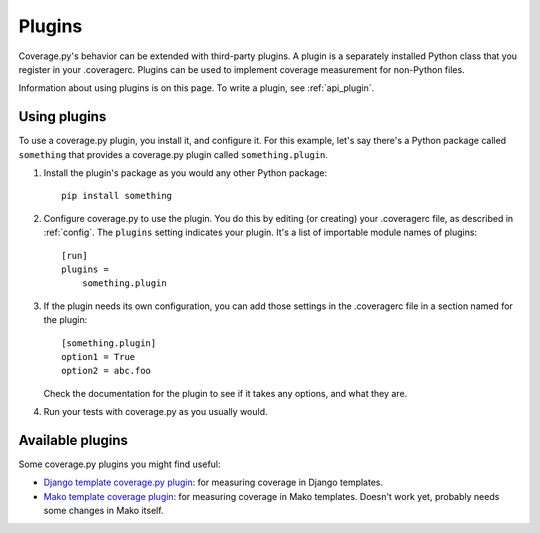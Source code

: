 .. Licensed under the Apache License: http://www.apache.org/licenses/LICENSE-2.0
.. For details: https://bitbucket.org/ned/coveragepy/src/default/NOTICE.txt

.. _plugins:

=======
Plugins
=======

.. :history: 20150124T143000, new page.
.. :history: 20150802T174600, updated for 4.0b1


Coverage.py's behavior can be extended with third-party plugins.  A plugin is a
separately installed Python class that you register in your .coveragerc.
Plugins can be used to implement coverage measurement for non-Python files.

Information about using plugins is on this page.  To write a plugin, see
:ref:`api_plugin`.

.. versionadded:: 4.0


Using plugins
-------------

To use a coverage.py plugin, you install it, and configure it.  For this
example, let's say there's a Python package called ``something`` that provides a
coverage.py plugin called ``something.plugin``.

#. Install the plugin's package as you would any other Python package::

    pip install something

#. Configure coverage.py to use the plugin.  You do this by editing (or
   creating) your .coveragerc file, as described in :ref:`config`.  The
   ``plugins`` setting indicates your plugin.  It's a list of importable module
   names of plugins::

    [run]
    plugins =
        something.plugin

#. If the plugin needs its own configuration, you can add those settings in
   the .coveragerc file in a section named for the plugin::

    [something.plugin]
    option1 = True
    option2 = abc.foo

   Check the documentation for the plugin to see if it takes any options, and
   what they are.

#. Run your tests with coverage.py as you usually would.


Available plugins
-----------------

Some coverage.py plugins you might find useful:

* `Django template coverage.py plugin`__: for measuring coverage in Django
  templates.

  .. __: https://pypi.python.org/pypi/django_coverage_plugin

* `Mako template coverage plugin`__: for measuring coverage in Mako templates.
  Doesn't work yet, probably needs some changes in Mako itself.

  .. __: https://bitbucket.org/ned/coverage-mako-plugin
